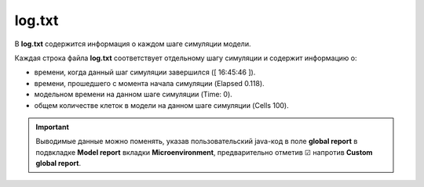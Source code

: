 .. _PhysiCell_simulation_General_files_Log_txt:

log.txt
=======

.. |icon_option| image:: /images/icons/option.png

В **log.txt** содержится информация о каждом шаге симуляции модели.

.. code-block:: text
   :caption: Пример файла log.txt

   [ 16:45:46 ] 	Elapsed	0.118	Time:	0     Cells	100
   [ 16:45:47 ] 	Elapsed	0.249	Time:	10    Cells	100
   [ 16:45:47 ] 	Elapsed	0.488	Time:	20    Cells	100
   [ 16:45:47 ] 	Elapsed	0.895	Time:	30    Cells	100
   [ 16:45:48 ] 	Elapsed	1.139	Time:	40    Cells	100
   [ 16:45:48 ] 	Elapsed	1.498	Time:	50    Cells	100
   [ 16:45:48 ] 	Elapsed	1.809	Time:	60    Cells	100
   [ 16:45:49 ] 	Elapsed	2.172	Time:	70    Cells	100
   [ 16:45:49 ] 	Elapsed	2.385	Time:	80    Cells	100
   [ 16:45:49 ] 	Elapsed	2.703	Time:	90    Cells	100
   [ 16:45:50 ] 	Elapsed	2.909	Time:	100   Cells	100

Каждая строка файла **log.txt** соответствует отдельному шагу симуляции и содержит информацию о:

- времени, когда данный шаг симуляции завершился ([ 16:45:46 ]).
- времени, прошедшего с момента начала симуляции (Elapsed	0.118).
- модельном времени на данном шаге симуляции (Time:	0).
- общем количестве клеток в модели на данном шаге симуляции (Cells	100).

.. important::
   Выводимые данные можно поменять, указав пользовательский java-код в поле **global report** в подвкладке **Model report** вкладки **Microenvironment**, предварительно отметив ☑ напротив **Custom global report**.
